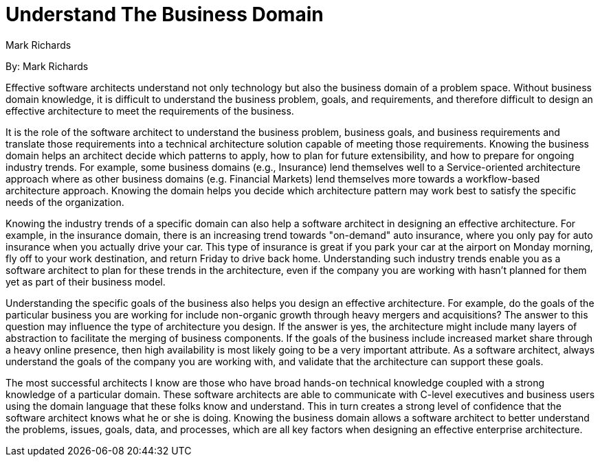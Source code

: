 = Understand The Business Domain
:author: Mark Richards

By: {author}

Effective software architects understand not only technology but also the business domain of a problem space.
Without business domain knowledge, it is difficult to understand the business problem, goals, and requirements, and therefore difficult to design an effective architecture to meet the requirements of the business.

It is the role of the software architect to understand the business problem, business goals, and business requirements and translate those requirements into a technical architecture solution capable of meeting those requirements.
Knowing the business domain helps an architect decide which patterns to apply, how to plan for future extensibility, and how to prepare for ongoing industry trends.
For example, some business domains (e.g., Insurance) lend themselves well to a Service-oriented architecture approach where as other business domains (e.g. Financial Markets) lend themselves more towards a workflow-based architecture approach.
Knowing the domain helps you decide which architecture pattern may work best to satisfy the specific needs of the organization.

Knowing the industry trends of a specific domain can also help a software architect in designing an effective architecture.
For example, in the insurance domain, there is an increasing trend towards "on-demand" auto insurance, where you only pay for auto insurance when you actually drive your car.
This type of insurance is great if you park your car at the airport on Monday morning, fly off to your work destination, and return Friday to drive back home.
Understanding such industry trends enable you as a software architect to plan for these trends in the architecture, even if the company you are working with hasn't planned for them yet as part of their business model.

Understanding the specific goals of the business also helps you design an effective architecture.
For example, do the goals of the particular business you are working for include non-organic growth through heavy mergers and acquisitions?
The answer to this question may influence the type of architecture you design.
If the answer is yes, the architecture might include many layers of abstraction to facilitate the merging of business components.
If the goals of the business include increased market share through a heavy online presence, then high availability is most likely going to be a very important attribute.
As a software architect, always understand the goals of the company you are working with, and validate that the architecture can support these goals.

The most successful architects I know are those who have broad hands-on technical knowledge coupled with a strong knowledge of a particular domain.
These software architects are able to communicate with C-level executives and business users using the domain language that these folks know and understand.
This in turn creates a strong level of confidence that the software architect knows what he or she is doing.
Knowing the business domain allows a software architect to better understand the problems, issues, goals, data, and processes, which are all key factors when designing an effective enterprise architecture.
